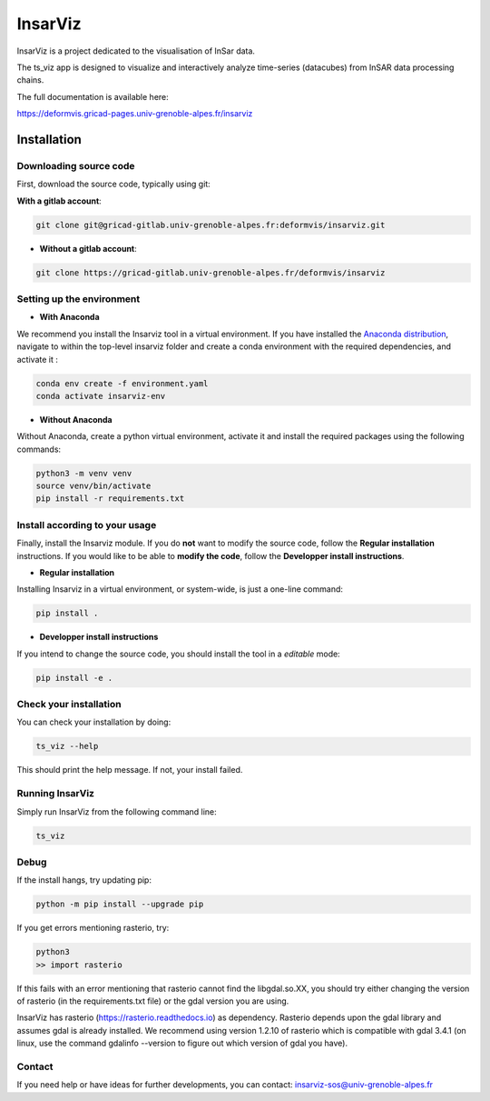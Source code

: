 ########
InsarViz
########

InsarViz is a project dedicated to the visualisation of InSar data. 

The ts_viz app is designed to visualize and interactively analyze time-series (datacubes) from InSAR data processing chains.

The full documentation is available here: 

https://deformvis.gricad-pages.univ-grenoble-alpes.fr/insarviz



Installation
************

Downloading source code
-----------------------


First, download the source code, typically using git:

**With a gitlab account**:

.. code-block :: bash

    git clone git@gricad-gitlab.univ-grenoble-alpes.fr:deformvis/insarviz.git

* **Without a gitlab account**:

.. code-block :: bash

    git clone https://gricad-gitlab.univ-grenoble-alpes.fr/deformvis/insarviz


Setting up the environment
--------------------------
* **With Anaconda**

We recommend you install the Insarviz tool in a virtual environment. If you have installed the `Anaconda distribution <https://www.anaconda.com/products/individual>`_, navigate to within the top-level insarviz folder and create a conda environment with the required dependencies, and activate it :

.. code-block :: bash

 conda env create -f environment.yaml
 conda activate insarviz-env

* **Without Anaconda**

Without Anaconda, create a python virtual environment, activate it and install the required packages using the following commands:

.. code-block :: bash

 python3 -m venv venv
 source venv/bin/activate
 pip install -r requirements.txt

Install according to your usage
-------------------------------

Finally, install the Insarviz module. If you do **not** want to modify the source code, follow the **Regular installation** instructions. If you would like to be able to **modify the code**, follow the **Developper install instructions**.

* **Regular installation**

Installing Insarviz in a virtual environment, or system-wide, is just a one-line command:

.. code-block :: bash

        pip install .

* **Developper install instructions** 

If you intend to change the source code, you should install the tool in a *editable* mode:

.. code-block :: bash

        pip install -e . 

Check your installation
-----------------------

You can check your installation by doing:

.. code-block :: bash

        ts_viz --help

This should print the help message. If not, your install failed.

Running InsarViz
----------------

Simply run InsarViz from the following command line:

.. code-block :: bash

        ts_viz 

Debug
-----
If the install hangs, try updating pip:

.. code-block :: bash

        python -m pip install --upgrade pip



If you get errors mentioning rasterio, try:

.. code-block :: bash

        python3
        >> import rasterio

If this fails with an error mentioning that rasterio cannot find the libgdal.so.XX, you
should try either changing the version of rasterio (in the requirements.txt file) or the 
gdal version you are using. 

InsarViz has rasterio (https://rasterio.readthedocs.io) as dependency. Rasterio depends upon
the gdal library and assumes gdal is already installed. We recommend using version 1.2.10
of rasterio which is compatible with gdal 3.4.1 (on linux, use the command gdalinfo --version
to figure out which version of gdal you have).


Contact
-------
If you need help or have ideas for further developments, you can contact:
insarviz-sos@univ-grenoble-alpes.fr

